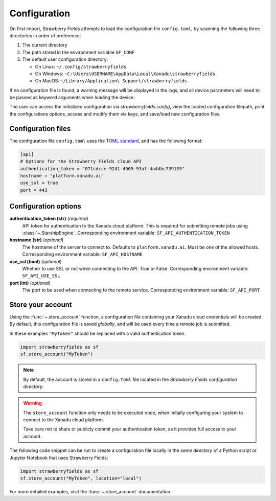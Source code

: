 Configuration
=============

On first import, Strawberry Fields attempts to load the configuration file ``config.toml``, by
scanning the following three directories in order of preference:

1. The current directory
2. The path stored in the environment variable ``SF_CONF``
3. The default user configuration directory:

   * On Linux: ``~/.config/strawberryfields``
   * On Windows: ``~C:\Users\USERNAME\AppData\Local\Xanadu\strawberryfields``
   * On MacOS: ``~/Library/Application\ Support/strawberryfields``

If no configuration file is found, a warning message will be displayed in the logs,
and all device parameters will need to be passed as keyword arguments when
loading the device.

The user can access the initialized configuration via `strawberryfields.config`, view the
loaded configuration filepath, print the configurations options, access and modify
them via keys, and save/load new configuration files.

Configuration files
-------------------

The configuration file ``config.toml`` uses the `TOML standard <https://github.com/toml-lang/toml>`_,
and has the following format:

.. code-block:: toml

    [api]
    # Options for the Strawberry Fields cloud API
    authentication_token = "071cdcce-9241-4965-93af-4a4dbc739135"
    hostname = "platform.xanadu.ai"
    use_ssl = true
    port = 443

Configuration options
---------------------

**authentication_token (str)** (*required*)
    API token for authentication to the Xanadu cloud platform. This is required
    for submitting remote jobs using :class:`~.StarshipEngine`. Corresponding
    environment variable: ``SF_API_AUTHENTICATION_TOKEN``

**hostname (str)** (*optional*)
    The hostname of the server to connect to. Defaults to ``platform.xanadu.ai``. Must
    be one of the allowed hosts. Corresponding environment variable:
    ``SF_API_HOSTNAME``

**use_ssl (bool)** (*optional*)
    Whether to use SSL or not when connecting to the API. True or False.
    Corresponding environment variable: ``SF_API_USE_SSL``

**port (int)** (*optional*)
    The port to be used when connecting to the remote service.
    Corresponding environment variable: ``SF_API_PORT``

Store your account
------------------

Using the :func:`~.store_account` function, a configuration file containing your Xanadu cloud credentials
will be created. By default, this configuration file is saved *globally*, and will be used every time
a remote job is submitted.

In these examples ``"MyToken"`` should be replaced with a valid authentication token.

.. code-block:: python

    import strawberryfields as sf
    sf.store_account("MyToken")

.. note::

    By default, the account is stored in a ``config.toml`` file located in the
    *Strawberry Fields configuration directory*.

.. warning::

    The ``store_account`` function only needs to be executed once, when
    initially configuring your system to connect to the Xanadu cloud platform.

    Take care not to share or publicly commit your authentication token, as it provides
    full access to your account.

The following code snippet can be run to create a configuration file locally in
the *same directory* of a Python script or Jupyter Notebook that uses
Strawberry Fields:

.. code-block:: python

    import strawberryfields as sf
    sf.store_account("MyToken", location="local")

For more detailed examples, visit the :func:`~.store_account`
documentation.
